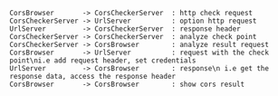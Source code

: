 
#+BEGIN_SRC plantuml :file ./image/time.png
CorsBrowser       -> CorsCheckerServer  : http check request
CorsCheckerServer -> UrlServer          : option http request
UrlServer         -> CorsCheckerServer  : response header
CorsCheckerServer -> CorsCheckerServer  : analyze check point
CorsCheckerServer -> CorsBrowser        : analyze result request
CorsBrowser       -> UrlServer          : request with the check point\ni.e add request header, set credentials
UrlServer         -> CorsBrowser        : response\n i.e get the response data, access the response header
CorsBrowser       -> CorsBrowser        : show cors result
#+END_SRC

#+RESULTS:
[[file:./image/time.png]]
